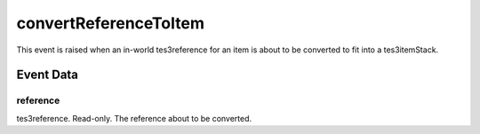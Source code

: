convertReferenceToItem
====================================================================================================

This event is raised when an in-world tes3reference for an item is about to be converted to fit into a tes3itemStack.

Event Data
----------------------------------------------------------------------------------------------------

reference
~~~~~~~~~~~~~~~~~~~~~~~~~~~~~~~~~~~~~~~~~~~~~~~~~~~~~~~~~~~~~~~~~~~~~~~~~~~~~~~~~~~~~~~~~~~~~~~~~~~~

tes3reference. Read-only. The reference about to be converted.

.. _`bool`: ../../lua/type/boolean.html
.. _`nil`: ../../lua/type/nil.html
.. _`table`: ../../lua/type/table.html
.. _`string`: ../../lua/type/string.html
.. _`number`: ../../lua/type/number.html
.. _`boolean`: ../../lua/type/boolean.html
.. _`function`: ../../lua/type/function.html
